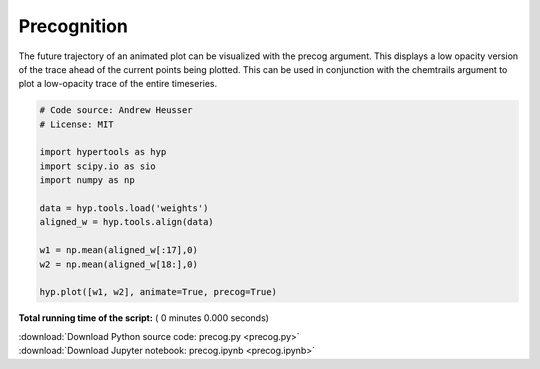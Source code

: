 

.. _sphx_glr_auto_examples_precog.py:


=============================
Precognition
=============================

The future trajectory of an animated plot can be visualized with the precog
argument.  This displays a low opacity version of the trace ahead of the
current points being plotted.  This can be used in conjunction with the
chemtrails argument to plot a low-opacity trace of the entire timeseries.



.. code-block:: python


    # Code source: Andrew Heusser
    # License: MIT

    import hypertools as hyp
    import scipy.io as sio
    import numpy as np

    data = hyp.tools.load('weights')
    aligned_w = hyp.tools.align(data)

    w1 = np.mean(aligned_w[:17],0)
    w2 = np.mean(aligned_w[18:],0)

    hyp.plot([w1, w2], animate=True, precog=True)

**Total running time of the script:** ( 0 minutes  0.000 seconds)



.. container:: sphx-glr-footer


  .. container:: sphx-glr-download

     :download:`Download Python source code: precog.py <precog.py>`



  .. container:: sphx-glr-download

     :download:`Download Jupyter notebook: precog.ipynb <precog.ipynb>`

.. rst-class:: sphx-glr-signature

    `Generated by Sphinx-Gallery <http://sphinx-gallery.readthedocs.io>`_
